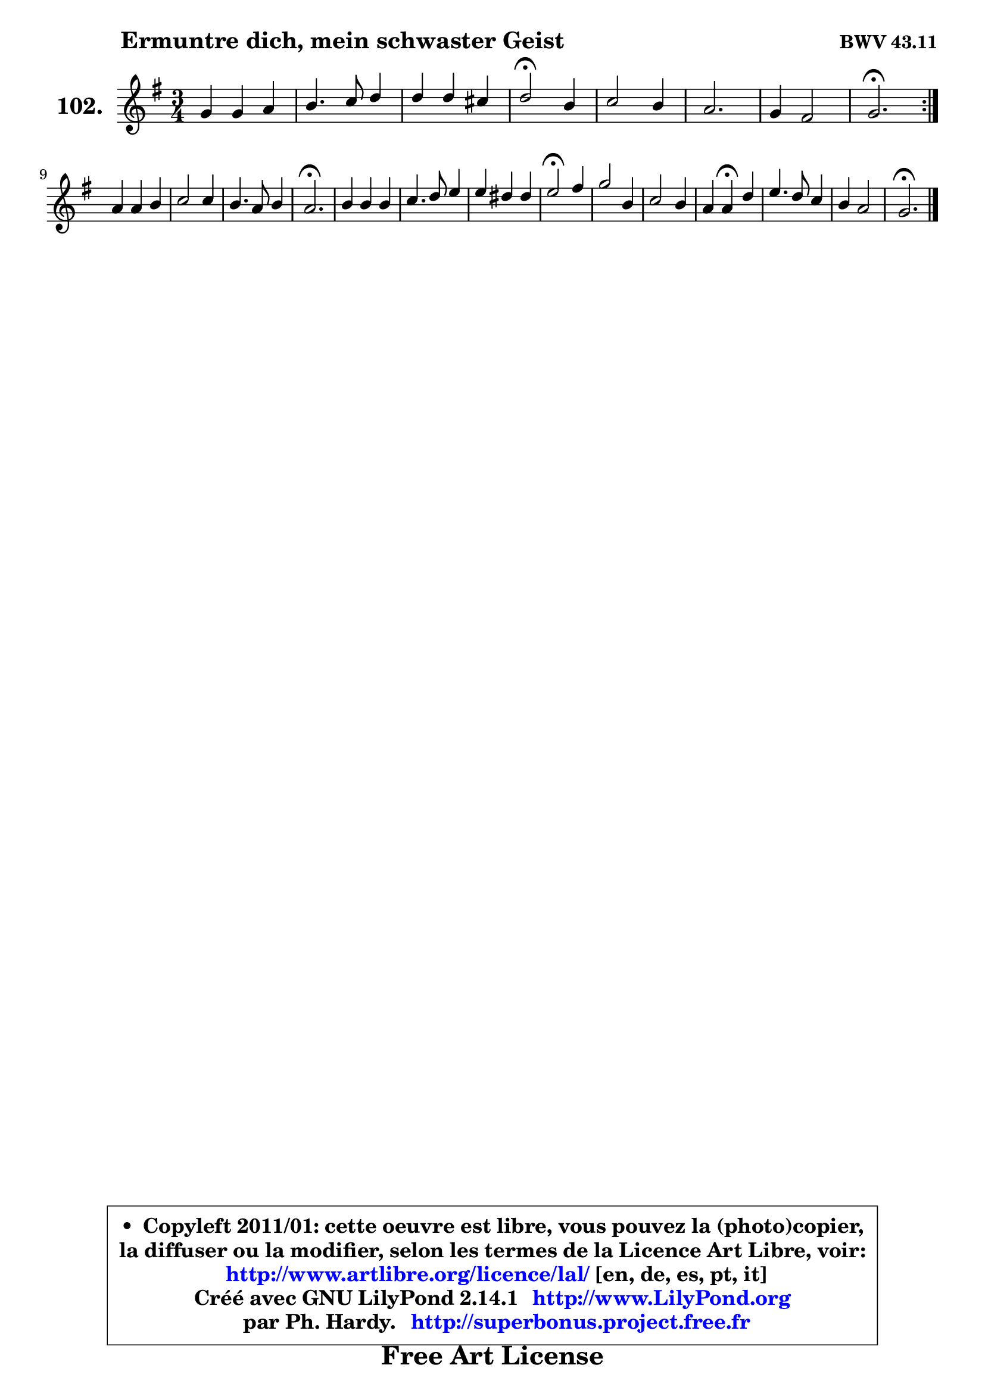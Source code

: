 
\version "2.14.1"

    \paper {
%	system-system-spacing #'padding = #0.1
%	score-system-spacing #'padding = #0.1
%	ragged-bottom = ##f
%	ragged-last-bottom = ##f
	}

    \header {
      opus = \markup { \bold "BWV 43.11" }
      piece = \markup { \hspace #9 \fontsize #2 \bold "Ermuntre dich, mein schwaster Geist" }
      maintainer = "Ph. Hardy"
      maintainerEmail = "superbonus.project@free.fr"
      lastupdated = "2011/Jul/20"
      tagline = \markup { \fontsize #3 \bold "Free Art License" }
      copyright = \markup { \fontsize #3  \bold   \override #'(box-padding .  1.0) \override #'(baseline-skip . 2.9) \box \column { \center-align { \fontsize #-2 \line { • \hspace #0.5 Copyleft 2011/01: cette oeuvre est libre, vous pouvez la (photo)copier, } \line { \fontsize #-2 \line {la diffuser ou la modifier, selon les termes de la Licence Art Libre, voir: } } \line { \fontsize #-2 \with-url #"http://www.artlibre.org/licence/lal/" \line { \fontsize #1 \hspace #1.0 \with-color #blue http://www.artlibre.org/licence/lal/ [en, de, es, pt, it] } } \line { \fontsize #-2 \line { Créé avec GNU LilyPond 2.14.1 \with-url #"http://www.LilyPond.org" \line { \with-color #blue \fontsize #1 \hspace #1.0 \with-color #blue http://www.LilyPond.org } } } \line { \hspace #1.0 \fontsize #-2 \line {par Ph. Hardy. } \line { \fontsize #-2 \with-url #"http://superbonus.project.free.fr" \line { \fontsize #1 \hspace #1.0 \with-color #blue http://superbonus.project.free.fr } } } } } }

	  }

  guidemidi = {
	\repeat volta 2 {
        R2. |
        R2. |
        R2. |
        \tempo 4 = 34 r2 \tempo 4 = 78 r4 |
        R2. |
        R2. |
        R2. |
        \tempo 4 = 40 r2. \tempo 4 = 78 | } %fin du repeat
        R2. |
        R2. |
        R2. |
        \tempo 4 = 40 r2. \tempo 4 = 78 |
        R2. |
        R2. |
        R2. |
        \tempo 4 = 34 r2 \tempo 4 = 78 r4 |
        R2. |
        R2. |
        r4 \tempo 4 = 30 r4 \tempo 4 = 78 r4 |
        R2. |
        R2. |
        \tempo 4 = 40 r2. 
	}

  upper = {
	\time 3/4
	\key g \major
	\clef treble
	\voiceOne
	<< { 
	% SOPRANO
	\set Voice.midiInstrument = "acoustic grand"
	\relative c'' {
	\repeat volta 2 {
        g4 g a |
        b4. c8 d4 |
        d4 d cis |
        d2\fermata b4 |
        c2 b4 |
        a2. |
        g4 fis2 |
        g2.\fermata | } %fin du repeat
\break
        a4 a b |
        c2 c4 |
        b4. a8 b4 |
        a2.\fermata |
        b4 b b |
        c4. d8 e4 |
        e4 dis dis |
        e2\fermata fis4 |
        g2 b,4 |
        c2 b4 |
        a4 a\fermata d4 |
        e4. d8 c4 |
        b4 a2 |
        g2.\fermata |
        \bar "|."
	} % fin de relative
	}

%	\context Voice="1" { \voiceTwo 
%	% ALTO
%	\set Voice.midiInstrument = "acoustic grand"
%	\relative c' {
%	\repeat volta 2 {
%        d4 e fis |
%        g2. |
%        g4 e e |
%        fis2 g4 |
%        e2 d4 |
%        d2. |
%        b4 d2 |
%        d2. | } %fin du repeat
%        d4 d d |
%        c2 e4 |
%        e2 e4 |
%        c2. |
%        e4 gis gis |
%        a2. |
%        a4 fis fis |
%        g2 a4 |
%        b2 g4 |
%        g2 g4 |
%        fis4 fis g |
%        g4. fis8 e4 |
%        d4 d2 |
%        d2. |
%        \bar "|."
%	} % fin de relative
%	\oneVoice
%	} >>
 >>
	}

    lower = {
	\time 3/4
	\key g \major
	\clef bass
	\voiceOne
	<< { 
	% TENOR
	\set Voice.midiInstrument = "acoustic grand"
	\relative c' {
	\repeat volta 2 {
        b4 b d |
        d4. c8 b4 |
        b4 a a |
        a2 g4 |
        g2 g4 |
        fis2. |
        e4 a2 |
        b2. | } %fin du repeat
        fis4 fis gis |
        a2 a4 |
        gis4. a8 gis4 |
        a2. |
        gis4 b e |
        e4. d8 c4 |
        c4 b b |
        b2 d4 |
        d2 d4 |
        e2 d4 |
        d4 d d |
        c4. a8 g4 |
        g4 g fis |
        b2. |
        \bar "|."
	} % fin de relative
	}
	\context Voice="1" { \voiceTwo 
	% BASS
	\set Voice.midiInstrument = "acoustic grand"
	\relative c' {
	\repeat volta 2 {
        g4 e d |
        g4. a8 b4 |
        g4 a a, |
        d2\fermata g4 |
        c,2 g4 |
        d'2. |
        e4 d2 |
        g,2.\fermata | } %fin du repeat
        d'4 d b |
        a2 c4 |
        e2 e4 |
        a,2.\fermata |
        e'4 e e |
        a4. b8 c4 |
        a4 b b |
        e,2\fermata d4 |
        g2 g4 |
        c,2 g4 |
        d'4 d\fermata b4 |
        c4. d8 e4 |
        g4 d2 |
        g,2.\fermata |
        \bar "|."
	} % fin de relative
	\oneVoice
	} >>
	}


    \score { 

	\new PianoStaff <<
	\set PianoStaff.instrumentName = \markup { \bold \huge "102." }
	\new Staff = "upper" \upper
%	\new Staff = "lower" \lower
	>>

    \layout {
%	ragged-last = ##f
	   }

         } % fin de score

  \score {
\unfoldRepeats { << \guidemidi \upper >> }
    \midi {
    \context {
     \Staff
      \remove "Staff_performer"
               }

     \context {
      \Voice
       \consists "Staff_performer"
                }

     \context { 
      \Score
      tempoWholesPerMinute = #(ly:make-moment 78 4)
		}
	    }
	}


